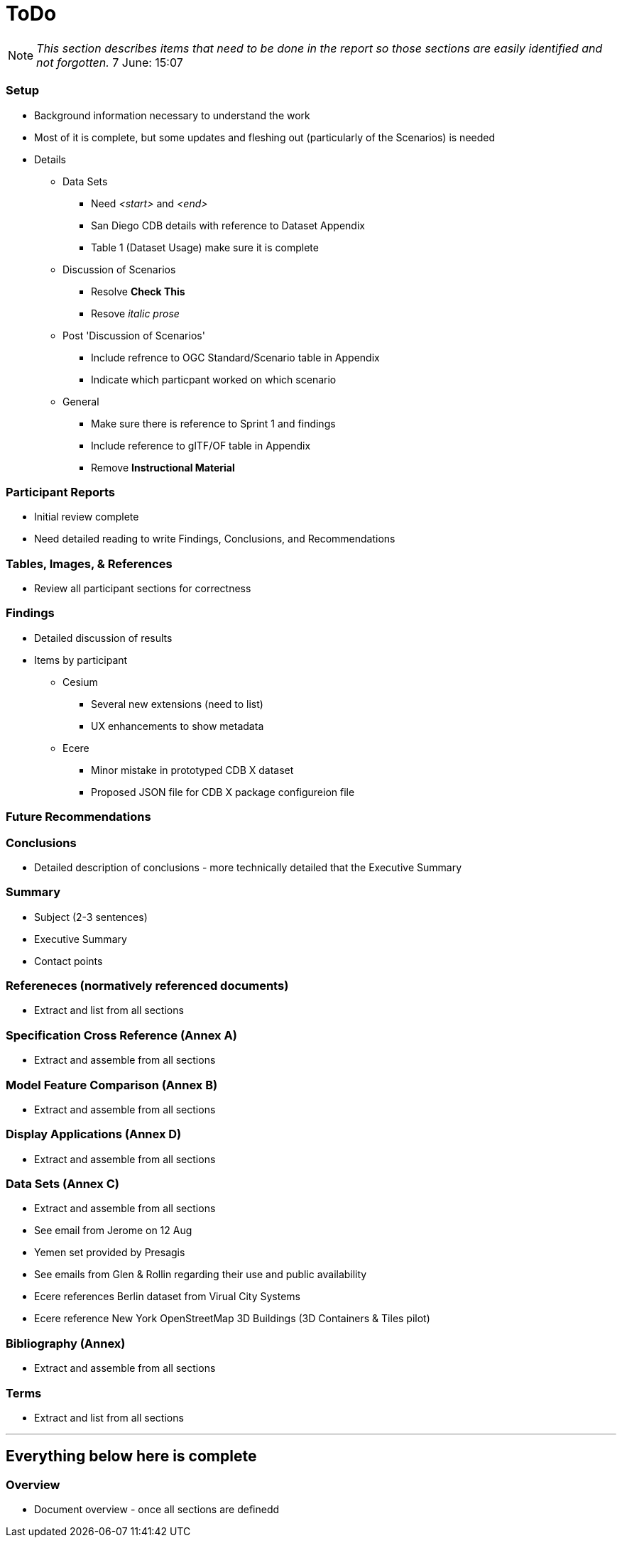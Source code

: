 [[ToDo]]
= ToDo

[NOTE]
====
_This section describes items that need to be done in the report so those sections are easily identified and not forgotten._
7 June: 15:07
====

=== *Setup*
* Background information necessary to understand the work
* Most of it is complete, but some updates and fleshing out (particularly of the Scenarios) is needed
* Details
** Data Sets
*** Need _<start>_ and _<end>_
*** San Diego CDB details with reference to Dataset Appendix
*** Table 1 (Dataset Usage) make sure it is complete
** Discussion of Scenarios
*** Resolve **Check This**
*** Resove _italic prose_
** Post 'Discussion of Scenarios'
*** Include refrence to OGC Standard/Scenario table in Appendix
*** Indicate which particpant worked on which scenario
** General
*** Make sure there is reference to Sprint 1 and findings
*** Include reference to glTF/OF table in Appendix
*** Remove *Instructional Material*

=== *Participant Reports*
* Initial review complete
* Need detailed reading to write Findings, Conclusions, and Recommendations

=== *Tables, Images, & References*
* Review all participant sections for correctness

=== *Findings*
* Detailed discussion of results
* Items by participant
** Cesium
*** Several new extensions (need to list)
*** UX enhancements to show metadata
** Ecere
*** Minor mistake in prototyped CDB X dataset
*** Proposed JSON file for CDB X package configureion file


=== *Future Recommendations*

=== *Conclusions*
* Detailed description of conclusions - more technically detailed that the Executive Summary

=== *Summary*
* Subject (2-3 sentences)
* Executive Summary
* Contact points

=== *Refereneces* (normatively referenced documents)
* Extract and list from all sections

=== *Specification Cross Reference* (Annex A)
* Extract and assemble from all sections

=== *Model Feature Comparison* (Annex B)
* Extract and assemble from all sections

=== *Display Applications* (Annex D)
* Extract and assemble from all sections

=== *Data Sets* (Annex C)
* Extract and assemble from all sections
* See email from Jerome on 12 Aug
* Yemen set provided by Presagis
* See emails from Glen & Rollin regarding their use and public availability
* Ecere references Berlin dataset from Virual City Systems
* Ecere reference New York OpenStreetMap 3D Buildings (3D Containers & Tiles pilot)


=== *Bibliography* (Annex)
* Extract and assemble from all sections

=== *Terms*
* Extract and list from all sections


'''
== Everything below here is complete

=== *Overview*
* Document overview - once all sections are definedd


